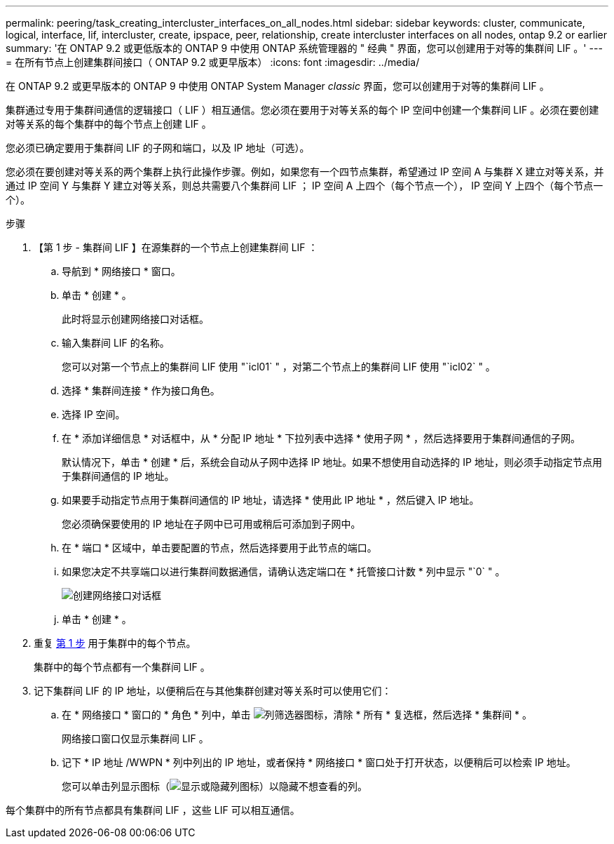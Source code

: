 ---
permalink: peering/task_creating_intercluster_interfaces_on_all_nodes.html 
sidebar: sidebar 
keywords: cluster, communicate, logical, interface, lif, intercluster, create, ipspace, peer, relationship, create intercluster interfaces on all nodes, ontap 9.2 or earlier 
summary: '在 ONTAP 9.2 或更低版本的 ONTAP 9 中使用 ONTAP 系统管理器的 " 经典 " 界面，您可以创建用于对等的集群间 LIF 。' 
---
= 在所有节点上创建集群间接口（ ONTAP 9.2 或更早版本）
:icons: font
:imagesdir: ../media/


[role="lead"]
在 ONTAP 9.2 或更早版本的 ONTAP 9 中使用 ONTAP System Manager _classic_ 界面，您可以创建用于对等的集群间 LIF 。

集群通过专用于集群间通信的逻辑接口（ LIF ）相互通信。您必须在要用于对等关系的每个 IP 空间中创建一个集群间 LIF 。必须在要创建对等关系的每个集群中的每个节点上创建 LIF 。

您必须已确定要用于集群间 LIF 的子网和端口，以及 IP 地址（可选）。

您必须在要创建对等关系的两个集群上执行此操作步骤。例如，如果您有一个四节点集群，希望通过 IP 空间 A 与集群 X 建立对等关系，并通过 IP 空间 Y 与集群 Y 建立对等关系，则总共需要八个集群间 LIF ； IP 空间 A 上四个（每个节点一个）， IP 空间 Y 上四个（每个节点一个）。

.步骤
. 【第 1 步 - 集群间 LIF 】在源集群的一个节点上创建集群间 LIF ：
+
.. 导航到 * 网络接口 * 窗口。
.. 单击 * 创建 * 。
+
此时将显示创建网络接口对话框。

.. 输入集群间 LIF 的名称。
+
您可以对第一个节点上的集群间 LIF 使用 "`icl01` " ，对第二个节点上的集群间 LIF 使用 "`icl02` " 。

.. 选择 * 集群间连接 * 作为接口角色。
.. 选择 IP 空间。
.. 在 * 添加详细信息 * 对话框中，从 * 分配 IP 地址 * 下拉列表中选择 * 使用子网 * ，然后选择要用于集群间通信的子网。
+
默认情况下，单击 * 创建 * 后，系统会自动从子网中选择 IP 地址。如果不想使用自动选择的 IP 地址，则必须手动指定节点用于集群间通信的 IP 地址。

.. 如果要手动指定节点用于集群间通信的 IP 地址，请选择 * 使用此 IP 地址 * ，然后键入 IP 地址。
+
您必须确保要使用的 IP 地址在子网中已可用或稍后可添加到子网中。

.. 在 * 端口 * 区域中，单击要配置的节点，然后选择要用于此节点的端口。
.. 如果您决定不共享端口以进行集群间数据通信，请确认选定端口在 * 托管接口计数 * 列中显示 "`0` " 。
+
image::../media/lif_creation_intercluster.gif[创建网络接口对话框]

.. 单击 * 创建 * 。


. 重复 <<step1-intercluster-lif,第 1 步>> 用于集群中的每个节点。
+
集群中的每个节点都有一个集群间 LIF 。

. 记下集群间 LIF 的 IP 地址，以便稍后在与其他集群创建对等关系时可以使用它们：
+
.. 在 * 网络接口 * 窗口的 * 角色 * 列中，单击 image:../media/icon_columnfilter_sm_peering.gif["列筛选器图标"]，清除 * 所有 * 复选框，然后选择 * 集群间 * 。
+
网络接口窗口仅显示集群间 LIF 。

.. 记下 * IP 地址 /WWPN * 列中列出的 IP 地址，或者保持 * 网络接口 * 窗口处于打开状态，以便稍后可以检索 IP 地址。
+
您可以单击列显示图标（image:../media/icon_columnshowhide_sm_onc_peering.gif["显示或隐藏列图标"]）以隐藏不想查看的列。





每个集群中的所有节点都具有集群间 LIF ，这些 LIF 可以相互通信。

